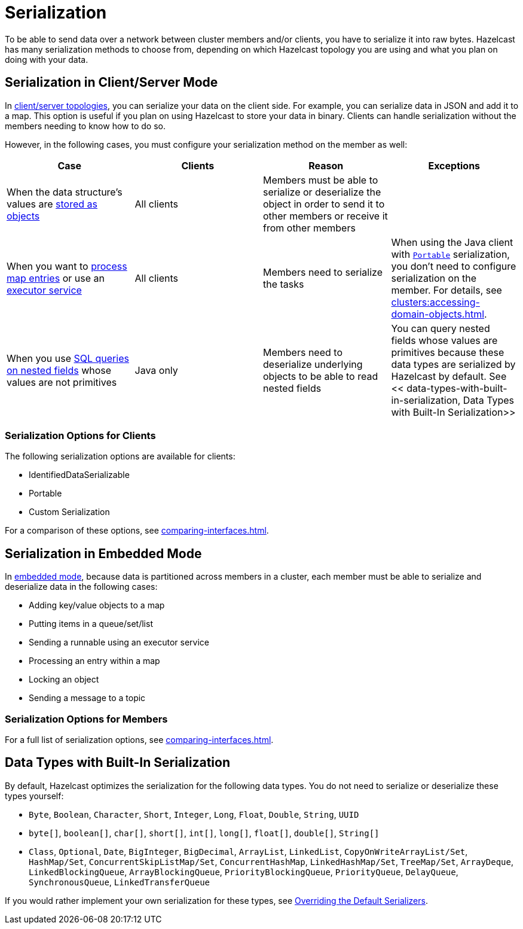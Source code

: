 = Serialization
:description: To be able to send data over a network between cluster members and/or clients, you have to serialize it into raw bytes. Hazelcast has many serialization methods to choose from, depending on which Hazelcast topology you are using and what you plan on doing with your data.

{description}

== Serialization in Client/Server Mode

In xref:overview:topology.adoc[client/server topologies], you can serialize your data on the client side. For example, you can serialize data in JSON and add it to a map. This option is useful if you plan on using Hazelcast to store your data in binary. Clients can handle serialization without the members needing to know how to do so.

However, in the following cases, you must configure your serialization method on the member as well:

[cols="a,a,a,a"]
|===
|Case|Clients|Reason|Exceptions

|When the data structure's values are xref:data-structures:map.adoc#setting-in-memory-format[stored as objects]
|All clients
|Members must be able to serialize or deserialize the object in order to send it to other members or receive it from other members
|

|When you want to xref:computing:entry-processor.adoc[process map entries] or use an xref:computing:executor-service.adoc[executor service]
|All clients
|Members need to serialize the tasks
|When using the Java client with xref:implementing-portable-serialization.adoc[`Portable`] serialization, you don't need to configure serialization on the member. For details, see xref:clusters:accessing-domain-objects.adoc[].

|When you use xref:sql:querying-imap.adoc#key-and-value-fields[SQL queries on nested fields] whose values are not primitives
|Java only
|Members need to deserialize underlying objects to be able to read nested fields
|You can query nested fields whose values are primitives because these data types are serialized by Hazelcast by default. See << data-types-with-built-in-serialization, Data Types with Built-In Serialization>>
|===

=== Serialization Options for Clients

The following serialization options are available for clients:

- IdentifiedDataSerializable
- Portable
- Custom Serialization

For a comparison of these options, see xref:comparing-interfaces.adoc[].

== Serialization in Embedded Mode

In xref:overview:topology.adoc[embedded mode], because data is partitioned across members in a cluster, each member must be able to serialize and deserialize data in the following cases:

- Adding key/value objects to a map

- Putting items in a queue/set/list

- Sending a runnable using an executor service

- Processing an entry within a map

- Locking an object

- Sending a message to a topic

=== Serialization Options for Members

For a full list of serialization options, see xref:comparing-interfaces.adoc[].

== Data Types with Built-In Serialization

By default, Hazelcast optimizes the serialization for the following data types. You do not need to serialize or deserialize these types yourself:

* `Byte`, `Boolean`, `Character`, `Short`, `Integer`, `Long`, `Float`, `Double`, `String`, `UUID`
* `byte[]`, `boolean[]`, `char[]`, `short[]`, `int[]`, `long[]`, `float[]`, `double[]`, `String[]`
* `Class`, `Optional`, `Date`, `BigInteger`, `BigDecimal`, `ArrayList`, `LinkedList`, `CopyOnWriteArrayList/Set`, `HashMap/Set`,
`ConcurrentSkipListMap/Set`, `ConcurrentHashMap`, `LinkedHashMap/Set`, `TreeMap/Set`, `ArrayDeque`, `LinkedBlockingQueue`,
`ArrayBlockingQueue`, `PriorityBlockingQueue`, `PriorityQueue`, `DelayQueue`, `SynchronousQueue`, `LinkedTransferQueue`

If you would rather implement your own serialization for these types, see xref:overriding-built-in-serializers.adoc[Overriding the Default Serializers].


